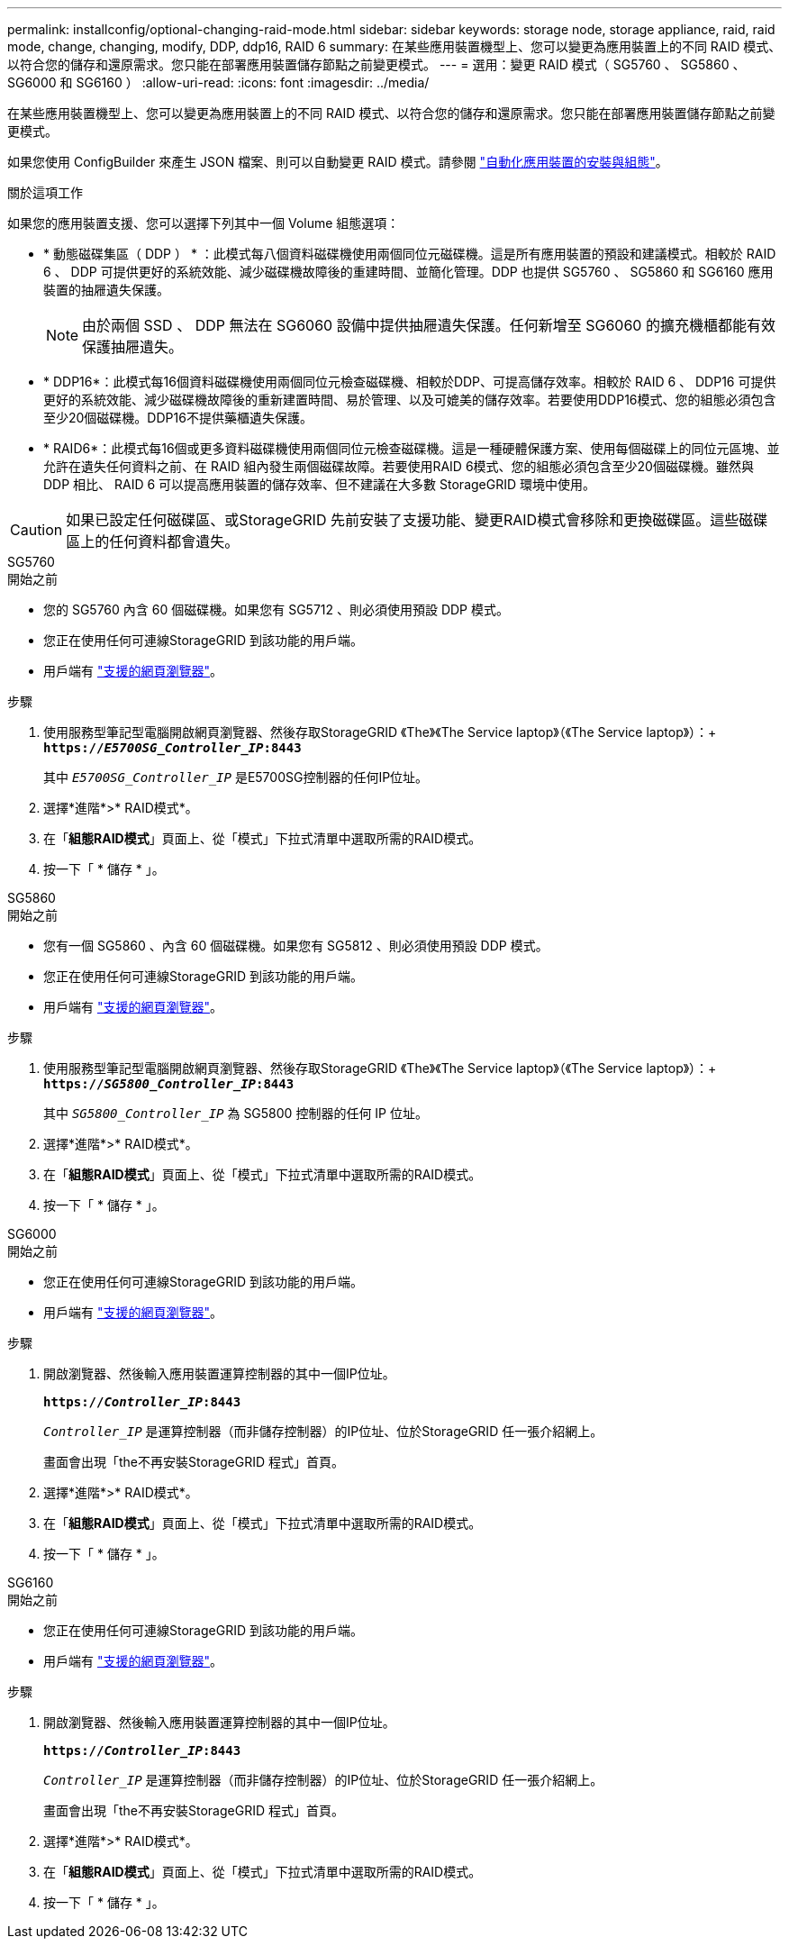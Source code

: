 ---
permalink: installconfig/optional-changing-raid-mode.html 
sidebar: sidebar 
keywords: storage node, storage appliance, raid, raid mode, change, changing, modify, DDP, ddp16, RAID 6 
summary: 在某些應用裝置機型上、您可以變更為應用裝置上的不同 RAID 模式、以符合您的儲存和還原需求。您只能在部署應用裝置儲存節點之前變更模式。 
---
= 選用：變更 RAID 模式（ SG5760 、 SG5860 、 SG6000 和 SG6160 ）
:allow-uri-read: 
:icons: font
:imagesdir: ../media/


[role="lead"]
在某些應用裝置機型上、您可以變更為應用裝置上的不同 RAID 模式、以符合您的儲存和還原需求。您只能在部署應用裝置儲存節點之前變更模式。

如果您使用 ConfigBuilder 來產生 JSON 檔案、則可以自動變更 RAID 模式。請參閱 link:automating-appliance-installation-and-configuration.html["自動化應用裝置的安裝與組態"]。

.關於這項工作
如果您的應用裝置支援、您可以選擇下列其中一個 Volume 組態選項：

* * 動態磁碟集區（ DDP ） * ：此模式每八個資料磁碟機使用兩個同位元磁碟機。這是所有應用裝置的預設和建議模式。相較於 RAID 6 、 DDP 可提供更好的系統效能、減少磁碟機故障後的重建時間、並簡化管理。DDP 也提供 SG5760 、 SG5860 和 SG6160 應用裝置的抽屜遺失保護。
+

NOTE: 由於兩個 SSD 、 DDP 無法在 SG6060 設備中提供抽屜遺失保護。任何新增至 SG6060 的擴充機櫃都能有效保護抽屜遺失。

* * DDP16*：此模式每16個資料磁碟機使用兩個同位元檢查磁碟機、相較於DDP、可提高儲存效率。相較於 RAID 6 、 DDP16 可提供更好的系統效能、減少磁碟機故障後的重新建置時間、易於管理、以及可媲美的儲存效率。若要使用DDP16模式、您的組態必須包含至少20個磁碟機。DDP16不提供藥櫃遺失保護。
* * RAID6*：此模式每16個或更多資料磁碟機使用兩個同位元檢查磁碟機。這是一種硬體保護方案、使用每個磁碟上的同位元區塊、並允許在遺失任何資料之前、在 RAID 組內發生兩個磁碟故障。若要使用RAID 6模式、您的組態必須包含至少20個磁碟機。雖然與 DDP 相比、 RAID 6 可以提高應用裝置的儲存效率、但不建議在大多數 StorageGRID 環境中使用。



CAUTION: 如果已設定任何磁碟區、或StorageGRID 先前安裝了支援功能、變更RAID模式會移除和更換磁碟區。這些磁碟區上的任何資料都會遺失。

[role="tabbed-block"]
====
.SG5760
--
.開始之前
* 您的 SG5760 內含 60 個磁碟機。如果您有 SG5712 、則必須使用預設 DDP 模式。
* 您正在使用任何可連線StorageGRID 到該功能的用戶端。
* 用戶端有 https://docs.netapp.com/us-en/storagegrid-118/admin/web-browser-requirements.html["支援的網頁瀏覽器"^]。


.步驟
. 使用服務型筆記型電腦開啟網頁瀏覽器、然後存取StorageGRID 《The》《The Service laptop》（《The Service laptop》）：+
`*https://_E5700SG_Controller_IP_:8443*`
+
其中 `_E5700SG_Controller_IP_` 是E5700SG控制器的任何IP位址。

. 選擇*進階*>* RAID模式*。
. 在「*組態RAID模式*」頁面上、從「模式」下拉式清單中選取所需的RAID模式。
. 按一下「 * 儲存 * 」。


--
.SG5860
--
.開始之前
* 您有一個 SG5860 、內含 60 個磁碟機。如果您有 SG5812 、則必須使用預設 DDP 模式。
* 您正在使用任何可連線StorageGRID 到該功能的用戶端。
* 用戶端有 https://docs.netapp.com/us-en/storagegrid-118/admin/web-browser-requirements.html["支援的網頁瀏覽器"^]。


.步驟
. 使用服務型筆記型電腦開啟網頁瀏覽器、然後存取StorageGRID 《The》《The Service laptop》（《The Service laptop》）：+
`*https://_SG5800_Controller_IP_:8443*`
+
其中 `_SG5800_Controller_IP_` 為 SG5800 控制器的任何 IP 位址。

. 選擇*進階*>* RAID模式*。
. 在「*組態RAID模式*」頁面上、從「模式」下拉式清單中選取所需的RAID模式。
. 按一下「 * 儲存 * 」。


--
.SG6000
--
.開始之前
* 您正在使用任何可連線StorageGRID 到該功能的用戶端。
* 用戶端有  https://docs.netapp.com/us-en/storagegrid-118/admin/web-browser-requirements.html["支援的網頁瀏覽器"^]。


.步驟
. 開啟瀏覽器、然後輸入應用裝置運算控制器的其中一個IP位址。
+
`*https://_Controller_IP_:8443*`

+
`_Controller_IP_` 是運算控制器（而非儲存控制器）的IP位址、位於StorageGRID 任一張介紹網上。

+
畫面會出現「the不再安裝StorageGRID 程式」首頁。

. 選擇*進階*>* RAID模式*。
. 在「*組態RAID模式*」頁面上、從「模式」下拉式清單中選取所需的RAID模式。
. 按一下「 * 儲存 * 」。


--
.SG6160
--
.開始之前
* 您正在使用任何可連線StorageGRID 到該功能的用戶端。
* 用戶端有  https://docs.netapp.com/us-en/storagegrid-118/admin/web-browser-requirements.html["支援的網頁瀏覽器"^]。


.步驟
. 開啟瀏覽器、然後輸入應用裝置運算控制器的其中一個IP位址。
+
`*https://_Controller_IP_:8443*`

+
`_Controller_IP_` 是運算控制器（而非儲存控制器）的IP位址、位於StorageGRID 任一張介紹網上。

+
畫面會出現「the不再安裝StorageGRID 程式」首頁。

. 選擇*進階*>* RAID模式*。
. 在「*組態RAID模式*」頁面上、從「模式」下拉式清單中選取所需的RAID模式。
. 按一下「 * 儲存 * 」。


--
====